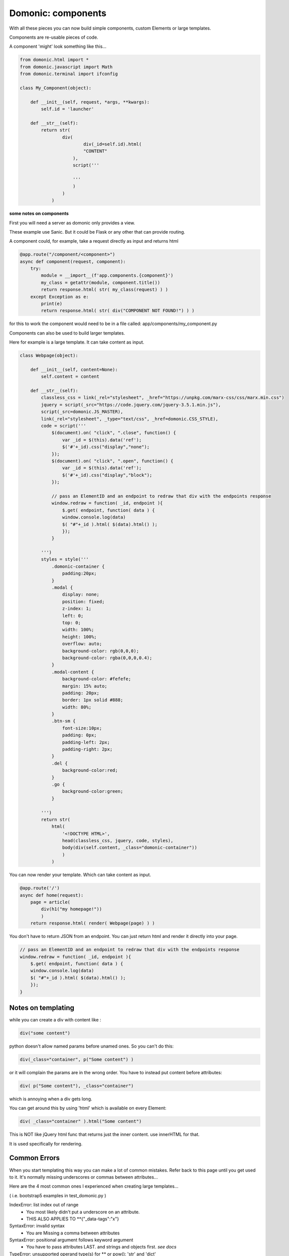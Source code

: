 Domonic: components
===================

With all these pieces you can now build simple components, custom Elements or large templates.

Components are re-usable pieces of code.

A component 'might' look something like this...

.. code-block :: python

	from domonic.html import *
	from domonic.javascript import Math
	from domonic.terminal import ifconfig

	class My_Component(object):
	    
	    def __init__(self, request, *args, **kwargs):
	        self.id = 'launcher'

	    def __str__(self):
	        return str(
	        	div(
		        	div(_id=self.id).html(
		        	"CONTENT"
		            ),
		            script('''

		            '''
		            )
		        )
		    )


**some notes on components**

First you will need a server as domonic only provides a view.

These example use Sanic. But it could be Flask or any other that can provide routing.

A component could, for example, take a request directly as input and returns html

.. code-block :: python

	@app.route("/component/<component>")
	async def component(request, component):
	    try:
	        module = __import__(f'app.components.{component}')
	        my_class = getattr(module, component.title())
	        return response.html( str( my_class(request) ) )
	    except Exception as e:
	        print(e)
	        return response.html( str( div("COMPONENT NOT FOUND!") ) )

for this to work the component would need to be in a file called:
app/components/my_component.py


Components can also be used to build larger templates.

Here for example is a large template. It can take content as input.

.. code-block :: python

	class Webpage(object):

	    def __init__(self, content=None):
	        self.content = content

	    def __str__(self):
	        classless_css = link(_rel="stylesheet", _href="https://unpkg.com/marx-css/css/marx.min.css")
	        jquery = script(_src="https://code.jquery.com/jquery-3.5.1.min.js"),
	        script(_src=domonic.JS_MASTER),
        	link(_rel="stylesheet", _type="text/css", _href=domonic.CSS_STYLE),
	        code = script('''
	            $(document).on( "click", ".close", function() {
	                var _id = $(this).data('ref');
	                $('#'+_id).css("display","none");
	            });
	            $(document).on( "click", ".open", function() {
	                var _id = $(this).data('ref');
	                $('#'+_id).css("display","block");
	            });

	            // pass an ElementID and an endpoint to redraw that div with the endpoints response
	            window.redraw = function( _id, endpoint ){
	                $.get( endpoint, function( data ) {
	                window.console.log(data)
	                $( "#"+_id ).html( $(data).html() );
	                });
	            }

	        ''')
	        styles = style('''
	            .domonic-container {
	                padding:20px;
	            }
	            .modal {
	                display: none;
	                position: fixed;
	                z-index: 1;
	                left: 0;
	                top: 0;
	                width: 100%;
	                height: 100%;
	                overflow: auto;
	                background-color: rgb(0,0,0);
	                background-color: rgba(0,0,0,0.4);
	            }
	            .modal-content {
	                background-color: #fefefe;
	                margin: 15% auto;
	                padding: 20px;
	                border: 1px solid #888;
	                width: 80%;
	            }
	            .btn-sm {
	                font-size:10px;
	                padding: 0px;
	                padding-left: 2px;
	                padding-right: 2px;
	            }
	            .del {
	                background-color:red;
	            }
	            .go {
	                background-color:green;
	            }

	        ''')
	        return str(
	            html(
	                '<!DOCTYPE HTML>',
	                head(classless_css, jquery, code, styles),
	                body(div(self.content, _class="domonic-container"))
	                )
	            )


You can now render your template. Which can take content as input.

.. code-block :: python

	@app.route('/')
	async def home(request):
	    page = article(
	        div(h1("my homepage!"))
	    	)
	    return response.html( render( Webpage(page) ) )


You don't have to return JSON from an endpoint. You can just return html and render it directly into your page.

.. code-block :: javascript

	// pass an ElementID and an endpoint to redraw that div with the endpoints response
	window.redraw = function( _id, endpoint ){
	    $.get( endpoint, function( data ) {
	    window.console.log(data)
	    $( "#"+_id ).html( $(data).html() );
	    });
	}



Notes on templating
--------------------------------

while you can create a div with content like :

.. code-block :: python

    div("some content")

python doesn't allow named params before unamed ones. So you can't do this:

.. code-block :: python

    div(_class="container", p("Some content") )

or it will complain the params are in the wrong order. You have to instead put content before attributes:

.. code-block :: python

    div( p("Some content"), _class="container")

which is annoying when a div gets long.

You can get around this by using 'html' which is available on every Element:

.. code-block :: python

	div( _class="container" ).html("Some content")

This is NOT like jQuery html func that returns just the inner content. use innerHTML for that.

It is used specifically for rendering.


Common Errors
----------------

When you start templating this way you can make a lot of common mistakes. Refer back to this page until you get used to it. It's normally missing underscores or commas between attributes...

Here are the 4 most common ones I experienced when creating large templates...

( i.e. bootstrap5 examples in test_domonic.py )

IndexError: list index out of range
    - You most likely didn't put a underscore on an attribute.
    - THIS ALSO APPLIES TO **{"_data-tags":"x"}

SyntaxError: invalid syntax
    - You are Missing a comma between attributes

SyntaxError: positional argument follows keyword argument
    - You have to pass attributes LAST. and strings and objects first. *see docs*

TypeError: unsupported operand type(s) for ** or pow(): 'str' and 'dict'
    - You are Missing a comma between attributes. before the **{}



